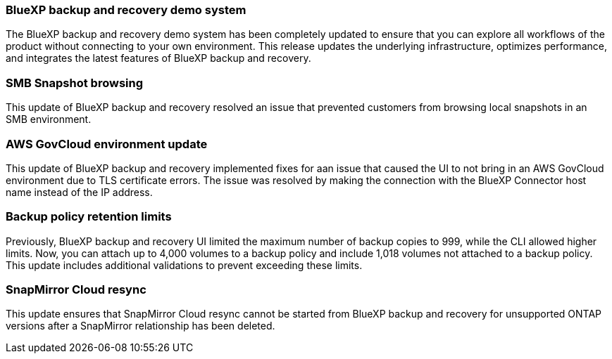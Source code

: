 === BlueXP backup and recovery demo system 

The BlueXP backup and recovery demo system has been completely updated to ensure that you can explore all workflows of the product without connecting to your own environment. This release updates the underlying infrastructure, optimizes performance, and integrates the latest features of BlueXP backup and recovery. 

=== SMB Snapshot browsing 

This update of BlueXP backup and recovery resolved an issue that prevented customers from browsing local snapshots in an SMB environment. 


=== AWS GovCloud environment update 

This update of BlueXP backup and recovery implemented fixes for aan issue that caused the UI to not bring in an AWS GovCloud environment due to TLS certificate errors. The issue was resolved by making the connection with the BlueXP Connector host name instead of the IP address. 

=== Backup policy retention limits 

Previously, BlueXP backup and recovery UI limited the maximum number of backup copies to 999, while the CLI allowed higher limits. 
Now, you can attach up to 4,000 volumes to a backup policy and include 1,018 volumes not attached to a backup policy. This update includes additional validations to prevent exceeding these limits.

=== SnapMirror Cloud resync

This update ensures that SnapMirror Cloud resync cannot be started from BlueXP backup and recovery for unsupported ONTAP versions after a SnapMirror relationship has been deleted. 



